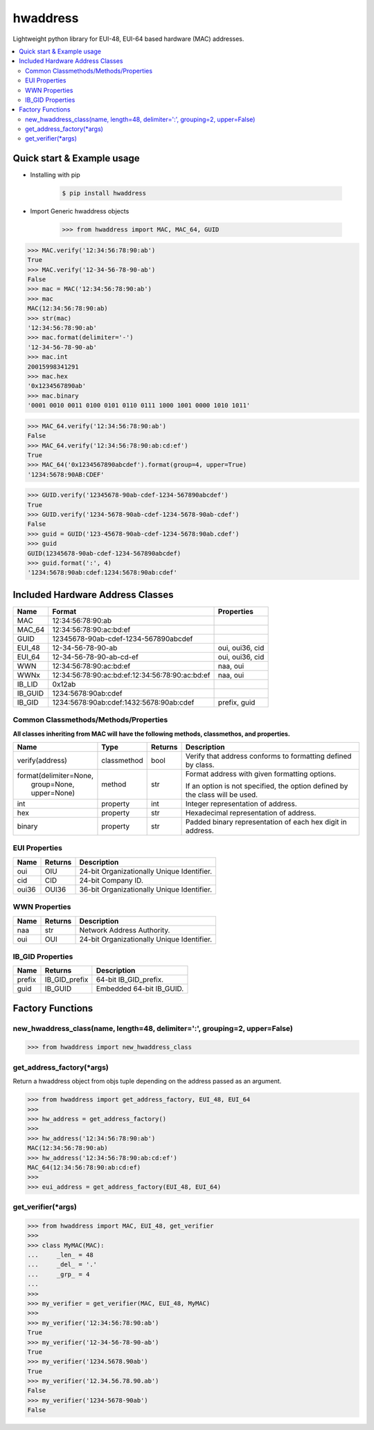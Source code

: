 =========
hwaddress
=========

Lightweight python library for EUI-48, EUI-64 based hardware (MAC) addresses. 

.. contents::
    :local:


Quick start & Example usage
---------------------------

* Installing with pip

    .. code:: bash

        $ pip install hwaddress

* Import Generic hwaddress objects

    .. code:: python

        >>> from hwaddress import MAC, MAC_64, GUID

.. code:: python

    >>> MAC.verify('12:34:56:78:90:ab')
    True
    >>> MAC.verify('12-34-56-78-90-ab')
    False
    >>> mac = MAC('12:34:56:78:90:ab')
    >>> mac
    MAC(12:34:56:78:90:ab)
    >>> str(mac)
    '12:34:56:78:90:ab'
    >>> mac.format(delimiter='-')
    '12-34-56-78-90-ab'
    >>> mac.int
    20015998341291
    >>> mac.hex
    '0x1234567890ab'
    >>> mac.binary
    '0001 0010 0011 0100 0101 0110 0111 1000 1001 0000 1010 1011'

.. code:: python

    >>> MAC_64.verify('12:34:56:78:90:ab')
    False
    >>> MAC_64.verify('12:34:56:78:90:ab:cd:ef')
    True
    >>> MAC_64('0x1234567890abcdef').format(group=4, upper=True)
    '1234:5678:90AB:CDEF'

.. code:: python

    >>> GUID.verify('12345678-90ab-cdef-1234-567890abcdef')
    True
    >>> GUID.verify('1234-5678-90ab-cdef-1234-5678-90ab-cdef')
    False
    >>> guid = GUID('123-45678-90ab-cdef-1234-5678:90ab.cdef')
    >>> guid
    GUID(12345678-90ab-cdef-1234-567890abcdef)
    >>> guid.format(':', 4)
    '1234:5678:90ab:cdef:1234:5678:90ab:cdef'


Included Hardware Address Classes
---------------------------------

+---------+-------------------------------------------------+-----------------+
| Name    | Format                                          | Properties      |
+=========+=================================================+=================+
| MAC     | 12:34:56:78:90:ab                               |                 |
+---------+-------------------------------------------------+-----------------+
| MAC_64  | 12:34:56:78:90:ac:bd:ef                         |                 |
+---------+-------------------------------------------------+-----------------+
| GUID    | 12345678-90ab-cdef-1234-567890abcdef            |                 |
+---------+-------------------------------------------------+-----------------+
| EUI_48  | 12-34-56-78-90-ab                               | oui, oui36, cid |
+---------+-------------------------------------------------+-----------------+
| EUI_64  | 12-34-56-78-90-ab-cd-ef                         | oui, oui36, cid |
+---------+-------------------------------------------------+-----------------+
| WWN     | 12:34:56:78:90:ac:bd:ef                         | naa, oui        |
+---------+-------------------------------------------------+-----------------+
| WWNx    | 12:34:56:78:90:ac:bd:ef:12:34:56:78:90:ac:bd:ef | naa, oui        |
+---------+-------------------------------------------------+-----------------+
| IB_LID  | 0x12ab                                          |                 |
+---------+-------------------------------------------------+-----------------+
| IB_GUID | 1234:5678:90ab:cdef                             |                 |
+---------+-------------------------------------------------+-----------------+
| IB_GID  | 1234:5678:90ab:cdef:1432:5678:90ab:cdef         | prefix, guid    |
+---------+-------------------------------------------------+-----------------+


Common Classmethods/Methods/Properties
~~~~~~~~~~~~~~~~~~~~~~~~~~~~~~~~~~~~~~

**All classes inheriting from MAC will have the following methods, classmethos, and properties.**

+--------------------------+-------------+---------+--------------------------------------------------------------+
| Name                     | Type        | Returns | Description                                                  |
+==========================+=============+=========+==============================================================+
| verify(address)          | classmethod | bool    | Verify that address conforms to formatting defined by class. |
+--------------------------+-------------+---------+--------------------------------------------------------------+
| | format(delimiter=None, | method      | str     | Format address with given formatting options.                |
| |        group=None,     |             |         |                                                              |
| |        upper=None)     |             |         | If an option is not specified,                               |
|                          |             |         | the option defined by the class will be used.                |
+--------------------------+-------------+---------+--------------------------------------------------------------+
| int                      | property    | int     | Integer representation of address.                           |
+--------------------------+-------------+---------+--------------------------------------------------------------+
| hex                      | property    | str     | Hexadecimal representation of address.                       |
+--------------------------+-------------+---------+--------------------------------------------------------------+
| binary                   | property    | str     | Padded binary representation of each hex digit in address.   |
+--------------------------+-------------+---------+--------------------------------------------------------------+


EUI Properties
~~~~~~~~~~~~~~

+-------+---------+--------------------------------------------+
| Name  | Returns | Description                                |
+=======+=========+============================================+
| oui   | OIU     | 24-bit Organizationally Unique Identifier. |
+-------+---------+--------------------------------------------+
| cid   | CID     | 24-bit Company ID.                         |
+-------+---------+--------------------------------------------+
| oui36 | OUI36   | 36-bit Organizationally Unique Identifier. |
+-------+---------+--------------------------------------------+


WWN Properties
~~~~~~~~~~~~~~

+------+---------+--------------------------------------------+
| Name | Returns | Description                                |
+======+=========+============================================+
| naa  | str     | Network Address Authority.                 |
+------+---------+--------------------------------------------+
| oui  | OUI     | 24-bit Organizationally Unique Identifier. |
+------+---------+--------------------------------------------+


IB_GID Properties
~~~~~~~~~~~~~~~~~

+--------+---------------+--------------------------+
| Name   | Returns       | Description              |
+========+===============+==========================+
| prefix | IB_GID_prefix | 64-bit IB_GID_prefix.    |
+--------+---------------+--------------------------+
| guid   | IB_GUID       | Embedded 64-bit IB_GUID. |
+--------+---------------+--------------------------+


Factory Functions
-----------------

new_hwaddress_class(name, length=48, delimiter=':', grouping=2, upper=False)
~~~~~~~~~~~~~~~~~~~~~~~~~~~~~~~~~~~~~~~~~~~~~~~~~~~~~~~~~~~~~~~~~~~~~~~~~~~~

.. code:: python

    >>> from hwaddress import new_hwaddress_class

get_address_factory(\*args)
~~~~~~~~~~~~~~~~~~~~~~~~~~~

Return a hwaddress object from objs tuple
depending on the address passed as an argument.

.. code:: python

    >>> from hwaddress import get_address_factory, EUI_48, EUI_64
    >>>
    >>> hw_address = get_address_factory()
    >>>
    >>> hw_address('12:34:56:78:90:ab')
    MAC(12:34:56:78:90:ab)
    >>> hw_address('12:34:56:78:90:ab:cd:ef')
    MAC_64(12:34:56:78:90:ab:cd:ef)
    >>>
    >>> eui_address = get_address_factory(EUI_48, EUI_64)


get_verifier(\*args)
~~~~~~~~~~~~~~~~~~~~

.. code:: python

    >>> from hwaddress import MAC, EUI_48, get_verifier
    >>>
    >>> class MyMAC(MAC):
    ...     _len_ = 48
    ...     _del_ = '.'
    ...     _grp_ = 4
    ...
    >>>
    >>> my_verifier = get_verifier(MAC, EUI_48, MyMAC)
    >>>
    >>> my_verifier('12:34:56:78:90:ab')
    True
    >>> my_verifier('12-34-56-78-90-ab')
    True
    >>> my_verifier('1234.5678.90ab')
    True
    >>> my_verifier('12.34.56.78.90.ab')
    False
    >>> my_verifier('1234-5678-90ab')
    False

